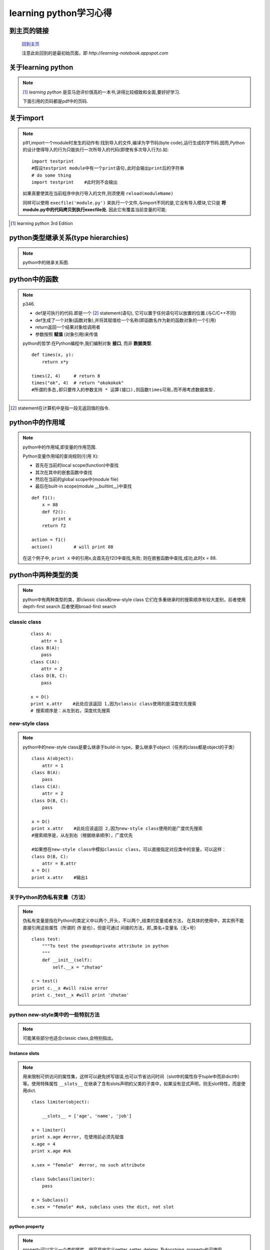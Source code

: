========================
learning python学习心得
========================

.. highlight:: python
   :linenothreshold: 5

到主页的链接
==============

   `回到主页 <http://learning-notebook.appspot.com>`_

   注意此处回到的是最初始页面，即 *http://learning-notebook.appspot.com*

关于learning python
=====================

.. note::

    [1]_ *learning python* 是亚马逊评价很高的一本书,讲得比较细致和全面,要好好学习.

    下面引用的页码都是pdf中的页码.

.. index::
    import

关于import
=============

.. note::

    p91,import一个module时发生的动作有:找到导入的文件,编译为字节码(byte code),运行生成的字节码.因而,Python的设计使得导入的行为只能执行一次所导入的代码(即使有多次导入行为).如:
    ::

        import testprint    
        #假设testprint module中有一个print语句,此时会输出print后的字符串
        # do some thing
        import testprint    #此时则不会输出

    如果真要使其在当前程序中执行导入的文件,则须使用 ``reload(moduleName)``

    同样可以使用 ``execfile('module.py')`` 来执行一个文件,与import不同的是,它没有导入模块,它只是 **将module.py中的代码拷贝到执行execfile处**. 因此它有覆盖当前变量的可能.


.. [1] learning python 3rd Edition

python类型继承关系(type hierarchies)
===========================================
.. note::

    python中的继承关系图.

.. image:: ../image/type-hierarchies.JPG
    :width: 700
    :height: 800

python中的函数
=================
.. note::

    p346.
    
    * def是可执行的代码.即是一个 [2]_ statement(语句), 它可以置于任何语句可以放置的位置.(与C/C++不同)
    * def生成了一个对象(函数对象),并将其赋值给一个名称(即函数名作为新的函数对象的一个引用)
    * return返回一个结果对象给调用者
    * 参数按照 **赋值** (对象引用)来传值

    python的哲学:在Python编程中,我们编制对象 **接口**, 而非 **数据类型**.
    ::

        def times(x, y):
            return x*y

        times(2, 4)     # return 8
        times("ok", 4)  # return "okokokok"
        #所谓的多态,即只要传入的参数支持 * 运算(接口),则函数times可用,而不用考虑数据类型.


.. [2] statement在计算机中是指一段无返回值的指令.

python中的作用域
=====================

.. note::

    python中的作用域,即变量的作用范围.

    Python变量作用域的查询规则(引用 X):

    * 首先在当前的local scope(function)中查找
    * 其次在其中的嵌套函数中查找
    * 然后在当前的global scope中(module file)
    * 最后在built-in scope(module __builtint__)中查找

    ::

        def f1():
            x = 88
            def f2():
                print x
            return f2

        action = f1()
        action()        # will print 88

    在这个例子中, ``print x`` 中的引用x,会首先在f2()中查找,失败;
    则在嵌套函数中查找,成功,此时x = 88.


python中两种类型的类
=======================

.. note::

   python中有两种类型的类，即classic class和new-style class
   它们在多重继承时的搜索顺序有较大差别，前者使用depth-first search
   后者使用broad-first search

classic class
-----------------

    ::

        class A:
            attr = 1
        class B(A):
            pass
        class C(A):
            attr = 2
        class D(B, C):
            pass

        x = D()
        print x.attr    #此处应该返回 1,因为classic class使用的是深度优先搜索
        # 搜索顺序是：从左到右，深度优先搜索

new-style class
--------------------

.. note::

   python中的new-style class是要么继承于build-in type，要么继承于object（任务的class都是object的子类）

   ::

        class A(object):
            attr = 1
        class B(A):
            pass
        class C(A):
            attr = 2
        class D(B, C):
            pass

        x = D()
        print x.attr    #此处应该返回 2,因为new-style class使用的是广度优先搜索
        #搜索顺序是，从左到右（根据继承顺序），广度优先

        #如果想在new-style class中模拟classic class，可以直接指定对应类中的变量，可以这样：
        class D(B, C):
            attr = B.attr
        x = D()
        print x.attr    #输出1
            

关于Python的伪私有变量（方法）
-------------------------------

.. note::

   伪私有变量是指在Python的类定义中以两个_开头，不以两个_结束的变量或者方法，
   在具体的使用中，其实例不能直接引用这些属性（所谓的 *伪* 是也），但是可通过
   间接的方法，即_类名+变量名（无+号）

   ::

        class test:
            """To test the pseudoprivate attribute in python
            """
            def __init__(self):
                self.__x = "zhutao"

        c = test()
        print c.__x #will raise error
        print c._test__x #will print 'zhutao'

    
python new-style类中的一些特别方法
---------------------------------------

.. note::

   可能某些部分也适合classic class,会特别指出。

.. index::
   slots

Instance slots
^^^^^^^^^^^^^^^^^^^

.. note::

   用来限制可供访问的属性集，这样可以避免拼写错误,也可以节省访问时间（slot中的属性存于tuple中而非dict中）等。使用特殊属性 ``__slots__``
   在继承了含有slots声明的父类的子类中，如果没有显式声明，则无slot特性，而是使用dict.

   ::

        class limiter(object):
            
            __slots__ = ['age', 'name', 'job']

        x = limiter()
        print x.age #error, 在使用前必须先赋值
        x.age = 4
        print x.age #ok

        x.sex = "female"  #error, no such attribute

        class Subclass(limiter):
            pass

        e = Subclass()
        e.sex = "female" #ok, subclass uses the dict, not slot

.. index::
   property

python property
^^^^^^^^^^^^^^^^^

.. note::

   property可以定义一个类的属性，很容易地定义getter, setter, deleter, 及docstring.
   property也可使用 :ref:`decorator` 来实现

   ::

        class C(object):
            def __init__(self):
                self._x = None

            def getter(self):
                return self._x
            
            def setter(self, value):
                self._x = value

            def deleter(self):
                del self._x

            #此处的参数名应与上面定义的部分相同，但具体使用什么方法名，不重要。
            x = property(getter, setter, deleter, None) 

            # 此处的getter, setter, deleter, docstring必须符合相应的协议（如参数列表，返回值等），
            #如果docstring为None,则使用getter的docstring

        #也可以按照下面的方法来使用property
        class D(object):

            def __init__(self):
                self._x = None

            @property
            def x(self):

                return self._x

            @x.setter
            def x(self, value):

                self._x = value

            @x.deleter
            def x(self):

                del self._x

        #此类实现了与C相同的功能，不过采用的方式是不一样的，decorator的方法更加灵活有效。
        #如果对x没有声明相应的setter和deleter，则属性x为只读的属性（可用于模拟类似c++中的const）
        

参考：

    1. `python property <http://docs.python.org/library/functions.html#property>`_
    2. `python decorator <http://docs.python.org/glossary.html#term-decorator>`_



.. index::
   decorator

.. _decorator:

python decorator
^^^^^^^^^^^^^^^^^^^

.. note::

   python decorator是函数的基础上执行一定的额外操作，通过@wrapper形式的语法。
   decorator返回的对象的唯一限制是：必须是callabe，所以function，class with __call__也是可以作为decorator

   ::

        class myDecorator(object):
            def __init__(self, f):
                print "inside myDecorator.__init__()"
                f() #Prove that function defination has completed
            def __call__(self):
                print "inside myDecorator.__call__()"

        @myDecorator
        def aFunction():
            print "inside aFunction()"

        print "Finished decorating aFunction()"
        aFunction()
        #执行结果如下：
        #   inside myDecorator.__init__()
        #   inside aFunction()
        #   Finished decorating aFunction()
        #   inside myDecorator.__call__()
        

从上面的例子的输出的结果来看，需要注意的是：

    * myDecorator的构造函数(__init__)是在被修饰的函数位置执行
    * 先会执行被修饰的函数的函数体
    * decorator会在构造函数中得到被修饰的函数对象
        

.. note::

    the @ is just a little syntax sugar meaning,
    "pass a function object through another function and 
    assign the result to the original function."
    
    **You can apply code to other code with decorator**

另外一个例子：

    ::

        class EntryExit(object):
            def __init__(self, f):
                self.f = f

            def __call__(self, *args, **kwag):
                print "Enter %s" % self.f.__name__
                self.f(*args, **kwag)
                print "Exit %s" % self.f.__name__

            @EntryExit
            def sum3(a, b):
                print a+b

            sum3(2,3)

        #输出为：
        #   Enter sum3
        #   5
        #   Exit sum3

        #因为function也是callable，所以上面的例子可改为：
        def entryexit(f):
            def new_f(*args, **kwag):
                print "Enter %s" % f.__name__
                f(*args, **kwag)
                print "Exit %s" % f.__name__
            return new_f

        @entryexit
        def sum4(a, b):
            print a+b

带参数的decorator的例子

    ::
        
        class EntryExit(object):
            def __init__(self, *args, **kwag):
                self.args = []
                for a in args:
                    self.args.append(a)
                for k,v in kwag.iteritems():
                    setattr(EntryExit, k, v)

            def __call__(self, f):
                def wrapper(*arg, **kw):
                    print self.args
                    f(*arg, **kw)
                return wrapper

        @EntryExit("zhutao")
        def zhutao(age=24):
            print age

        # will print: ['zhutao']\n24

同样也适用于函数的decorator
所以decorator可以方便地在一个函数之前或者之后加入相应的操作处理，类似于AOP.
参考：

    1. `Decorators I: Introduction to Python Decorators <http://www.artima.com/weblogs/viewpost.jsp?thread=240808>`_
    2. `PythonDecoratorLibrary <http://wiki.python.org/moin/PythonDecoratorLibrary>`_
        

.. index::
    abstract class

abstract superclass 抽象基类
==================================
.. note::

    抽象基类是指期待其部分行为由其子类来实现的基类（父类），如：
        

    ::

        # Super中无action的实现，它期待其子类实现
        class Super:
            def method(self):
                print "in Super.method"
            def delegate(self):
                self.action()

        class Provider(Super):
            def action(self):
                # do something here
                print "in Provider.action"


.. index::
    callback function

回调函数Callback function
==========================
.. note::

    使用回调函数来保持状态信息，可能是Python中最好的方法（相比于global变量，嵌套函数，可变类型等）。

    ::

        class Callback:
            def __init__(self, color):
                self.color = color
            def __call__(self):
                return "turn", self.color
        cb1 = Callback("blue")
        cb2 = Callback("red")

        B1 = Button(command = cb1)  #Register handlers
        B2 = Button(command = cb2)  #Register handlers
        #那么在响应相应的事件时，会调用回调函数（类）cb1(),cb2()，从而得到不同的处理

    常用的三种保持状态信息的方法：

    *   上述的方法
    *   使用缺省的lambda函数，如 ``cb3 = (lambda color='red':'turn' + color)``
    *   使用类中的bound method，例如：

    ::

        class Callback:
            def __init__(self, color):
                self.color = color
            def changeColor(self):
                print "turn", self.color

        cb1 = Callback("blue")
        cb2 = Callback("red")

        B1 = Button(command=cb1.changeColor)
        B2 = Button(command=cb2.changeColor)

    通常第三种方法没有第一种常用。

    
.. index::
   exception
   异常处理

异常处理总结
=============

.. note::

   使用异常，可以一步跳到异常处理部分，终止所有suspended函数。
   所以可以认为：异常是一各 *super-goto* .

异常处理的作用
--------------
在Python中异常处理的主要作用包括：

    1. 错误处理
    2. 事件通知
        可以使用异常来代替flag来进行事件通知。
    3. 特殊情形处理
    4. 终止动作
        使用try..finally可以在即使出现异常的情况下，也能够执行某些既定的终止动作。
    5. 特殊的控制流

具体的语法
-----------

    1. try..except结构
        工作原理：当一个try开始后，Python标记当前的程序上下文(context），所以当有异常
        发生时，可以返回。在try中的block先执行，如果：

        * 如果在try的block的执行过程发生异常，python则跳回到try，并且执行第一个匹配异常
          的except block中的操作。控制在整个try后继续进行。
        * 如果在try的block中发生异常，并且没有相应的except匹配，则异常得以传播（传播到上一个
          try或者进程的顶层）
        * 如果在try的block中无异常产生，则Python会执行else(如果有的话）中的语句
          然后控制在整个try后继续进行。
    2. try..(except..else..)..finally..结构
        finally后的block总会得以执行，无论是否有异常产生。

        *to serve as the cleanup action*

    3. raise产生异常

相关的代码
--------------

try..finally..

    ::

        class MyException(Exception):
            pass

        def action(file):
            raise MyException()

        file = open("hello.txt", "w")
        try:
            action(file)
        finally:
            file.close()                        #无论是否出现异常，文件都会被关闭
            print "file has been closed safely."    

raise with extra data

    ::

        class myException(Exception):
            pass

        def raise1():
            raise myException, "hello"
        def raise2():
            raise myException

        def tryer(func):
            try:
                func()
            except myException, extradata:
                print "got this:", extradata
        tryer(raise1)   #print: got this: hello
        tryer(raise2)   #print: got this:


